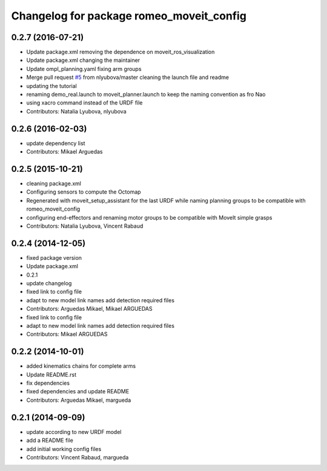 ^^^^^^^^^^^^^^^^^^^^^^^^^^^^^^^^^^^^^^^^^
Changelog for package romeo_moveit_config
^^^^^^^^^^^^^^^^^^^^^^^^^^^^^^^^^^^^^^^^^

0.2.7 (2016-07-21)
------------------
* Update package.xml
  removing the dependence on moveit_ros_visualization
* Update package.xml
  changing the maintainer
* Update ompl_planning.yaml
  fixing arm groups
* Merge pull request `#5 <https://github.com/ros-aldebaran/romeo_moveit_config/issues/5>`_ from nlyubova/master
  cleaning the launch file and readme
* updating the tutorial
* renaming demo_real.launch to moveit_planner.launch to keep the naming convention as fro Nao
* using xacro command instead of the URDF file
* Contributors: Natalia Lyubova, nlyubova

0.2.6 (2016-02-03)
------------------
* update dependency list
* Contributors: Mikael Arguedas

0.2.5 (2015-10-21)
------------------
* cleaning package.xml
* Configuring sensors to compute the Octomap
* Regenerated with moveit_setup_assistant for the last URDF while naming planning groups to be compatible with romeo_moveit_config
* configuring end-effectors and renaming motor groups to be compatible with MoveIt simple grasps
* Contributors: Natalia Lyubova, Vincent Rabaud

0.2.4 (2014-12-05)
------------------
* fixed package version
* Update package.xml
* 0.2.1
* update changelog
* fixed link to config file
* adapt to new model link names
  add detection required files
* Contributors: Arguedas Mikael, Mikael ARGUEDAS

* fixed link to config file
* adapt to new model link names
  add detection required files
* Contributors: Mikael ARGUEDAS

0.2.2 (2014-10-01)
------------------
* added kinematics chains for complete arms
* Update README.rst
* fix dependencies
* fixed dependencies and update README
* Contributors: Arguedas Mikael, margueda

0.2.1 (2014-09-09)
------------------
* update according to new URDF model
* add a README file
* add initial working config files
* Contributors: Vincent Rabaud, margueda
